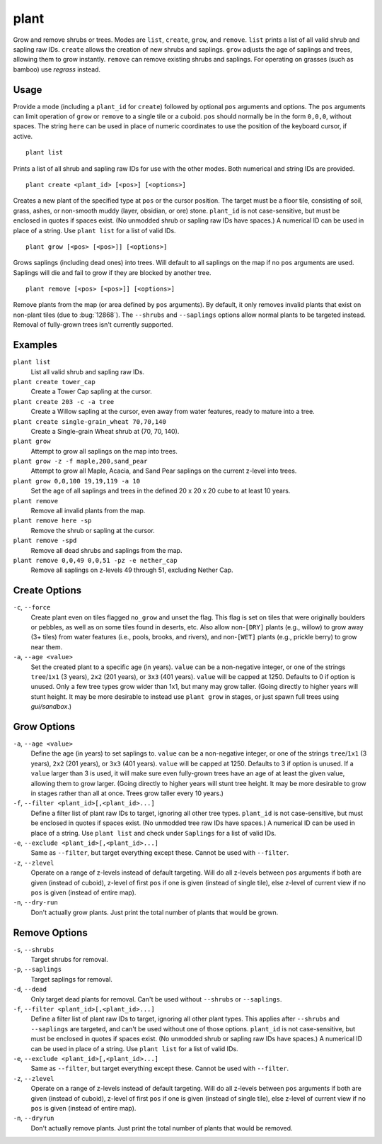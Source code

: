 plant
=====

.. dfhack-tool::
    :summary: Grow and remove shrubs or trees.
    :tags: adventure fort armok map plants

Grow and remove shrubs or trees. Modes are ``list``, ``create``, ``grow``,
and ``remove``. ``list`` prints a list of all valid shrub and sapling raw IDs.
``create`` allows the creation of new shrubs and saplings. ``grow`` adjusts
the age of saplings and trees, allowing them to grow instantly. ``remove`` can
remove existing shrubs and saplings. For operating on grasses (such as bamboo)
use `regrass` instead.

Usage
-----

Provide a mode (including a ``plant_id`` for ``create``) followed by optional
``pos`` arguments and options. The ``pos`` arguments can limit operation of
``grow`` or ``remove`` to a single tile or a cuboid. ``pos`` should normally be
in the form ``0,0,0``, without spaces. The string ``here`` can be used in place
of numeric coordinates to use the position of the keyboard cursor, if active.

::

    plant list

Prints a list of all shrub and sapling raw IDs for use with the other modes.
Both numerical and string IDs are provided.

::

    plant create <plant_id> [<pos>] [<options>]

Creates a new plant of the specified type at ``pos`` or the cursor position.
The target must be a floor tile, consisting of soil, grass, ashes, or
non-smooth muddy (layer, obsidian, or ore) stone. ``plant_id`` is not
case-sensitive, but must be enclosed in quotes if spaces exist. (No unmodded
shrub or sapling raw IDs have spaces.) A numerical ID can be used in place of a
string. Use ``plant list`` for a list of valid IDs.

::

    plant grow [<pos> [<pos>]] [<options>]

Grows saplings (including dead ones) into trees. Will default to all saplings
on the map if no ``pos`` arguments are used. Saplings will die and fail to grow
if they are blocked by another tree.

::

    plant remove [<pos> [<pos>]] [<options>]

Remove plants from the map (or area defined by ``pos`` arguments). By default,
it only removes invalid plants that exist on non-plant tiles (due to
:bug:`12868`). The ``--shrubs`` and ``--saplings`` options allow normal plants
to be targeted instead. Removal of fully-grown trees isn't currently supported.

Examples
--------

``plant list``
    List all valid shrub and sapling raw IDs.
``plant create tower_cap``
    Create a Tower Cap sapling at the cursor.
``plant create 203 -c -a tree``
    Create a Willow sapling at the cursor, even away from water features,
    ready to mature into a tree.
``plant create single-grain_wheat 70,70,140``
    Create a Single-grain Wheat shrub at (70, 70, 140).
``plant grow``
    Attempt to grow all saplings on the map into trees.
``plant grow -z -f maple,200,sand_pear``
    Attempt to grow all Maple, Acacia, and Sand Pear saplings on the current
    z-level into trees.
``plant grow 0,0,100 19,19,119 -a 10``
    Set the age of all saplings and trees in the defined 20 x 20 x 20 cube
    to at least 10 years.
``plant remove``
    Remove all invalid plants from the map.
``plant remove here -sp``
    Remove the shrub or sapling at the cursor.
``plant remove -spd``
    Remove all dead shrubs and saplings from the map.
``plant remove 0,0,49 0,0,51 -pz -e nether_cap``
    Remove all saplings on z-levels 49 through 51, excluding Nether Cap.

Create Options
--------------

``-c``, ``--force``
    Create plant even on tiles flagged ``no_grow`` and unset the flag. This
    flag is set on tiles that were originally boulders or pebbles, as well
    as on some tiles found in deserts, etc. Also allow non-``[DRY]`` plants
    (e.g., willow) to grow away (3+ tiles) from water features (i.e., pools,
    brooks, and rivers), and non-``[WET]`` plants (e.g., prickle berry) to
    grow near them.
``-a``, ``--age <value>``
    Set the created plant to a specific age (in years). ``value`` can be a
    non-negative integer, or one of the strings ``tree``/``1x1`` (3 years),
    ``2x2`` (201 years), or ``3x3`` (401 years). ``value`` will be capped at
    1250. Defaults to 0 if option is unused. Only a few tree types grow wider
    than 1x1, but many may grow taller. (Going directly to higher years will
    stunt height. It may be more desirable to instead use ``plant grow`` in
    stages, or just spawn full trees using `gui/sandbox`.)

Grow Options
------------

``-a``, ``--age <value>``
    Define the age (in years) to set saplings to. ``value`` can be a
    non-negative integer, or one of the strings ``tree``/``1x1`` (3 years),
    ``2x2`` (201 years), or ``3x3`` (401 years). ``value`` will be capped at
    1250. Defaults to 3 if option is unused. If a ``value`` larger than 3 is
    used, it will make sure even fully-grown trees have an age of at least the
    given value, allowing them to grow larger. (Going directly to higher years
    will stunt tree height. It may be more desirable to grow in stages rather
    than all at once. Trees grow taller every 10 years.)
``-f``, ``--filter <plant_id>[,<plant_id>...]``
    Define a filter list of plant raw IDs to target, ignoring all other tree
    types. ``plant_id`` is not case-sensitive, but must be enclosed in quotes
    if spaces exist. (No unmodded tree raw IDs have spaces.) A numerical ID
    can be used in place of a string. Use ``plant list`` and check under
    ``Saplings`` for a list of valid IDs.
``-e``, ``--exclude <plant_id>[,<plant_id>...]``
    Same as ``--filter``, but target everything except these. Cannot be used
    with ``--filter``.
``-z``, ``--zlevel``
    Operate on a range of z-levels instead of default targeting. Will do all
    z-levels between ``pos`` arguments if both are given (instead of cuboid),
    z-level of first ``pos`` if one is given (instead of single tile), else
    z-level of current view if no ``pos`` is given (instead of entire map).
``-n``, ``--dry-run``
    Don't actually grow plants. Just print the total number of plants that
    would be grown.

Remove Options
--------------

``-s``, ``--shrubs``
    Target shrubs for removal.
``-p``, ``--saplings``
    Target saplings for removal.
``-d``, ``--dead``
    Only target dead plants for removal. Can't be used without ``--shrubs``
    or ``--saplings``.
``-f``, ``--filter <plant_id>[,<plant_id>...]``
    Define a filter list of plant raw IDs to target, ignoring all other plant
    types. This applies after ``--shrubs`` and ``--saplings`` are targeted,
    and can't be used without one of those options. ``plant_id`` is not
    case-sensitive, but must be enclosed in quotes if spaces exist. (No
    unmodded shrub or sapling raw IDs have spaces.) A numerical ID can be
    used in place of a string. Use ``plant list`` for a list of valid IDs.
``-e``, ``--exclude <plant_id>[,<plant_id>...]``
    Same as ``--filter``, but target everything except these. Cannot be used
    with ``--filter``.
``-z``, ``--zlevel``
    Operate on a range of z-levels instead of default targeting. Will do all
    z-levels between ``pos`` arguments if both are given (instead of cuboid),
    z-level of first ``pos`` if one is given (instead of single tile), else
    z-level of current view if no ``pos`` is given (instead of entire map).
``-n``, ``--dryrun``
    Don't actually remove plants. Just print the total number of plants that
    would be removed.
